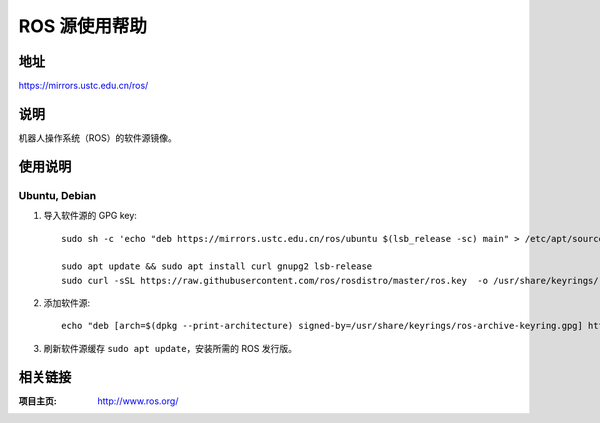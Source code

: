 ========================
ROS 源使用帮助
========================

地址
====

https://mirrors.ustc.edu.cn/ros/

说明
====

机器人操作系统（ROS）的软件源镜像。

使用说明
========

Ubuntu, Debian
------------------------------

1. 导入软件源的 GPG key::

    sudo sh -c 'echo "deb https://mirrors.ustc.edu.cn/ros/ubuntu $(lsb_release -sc) main" > /etc/apt/sources.list.d/ros-latest.list'
    
    sudo apt update && sudo apt install curl gnupg2 lsb-release
    sudo curl -sSL https://raw.githubusercontent.com/ros/rosdistro/master/ros.key  -o /usr/share/keyrings/ros-archive-keyring.gpg

2. 添加软件源::

    echo "deb [arch=$(dpkg --print-architecture) signed-by=/usr/share/keyrings/ros-archive-keyring.gpg] http://packages.ros.org/ros2/ubuntu $(source /etc/os-release && echo $UBUNTU_CODENAME) main" | sudo tee /etc/apt/sources.list.d/ros2.list > /dev/null

3. 刷新软件源缓存 ``sudo apt update``，安装所需的 ROS 发行版。

相关链接
========

:项目主页: http://www.ros.org/

